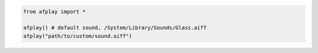 .. code-block::

	from afplay import *

	afplay() # default sound, /System/Library/Sounds/Glass.aiff
	afplay("path/to/custom/sound.aiff")
